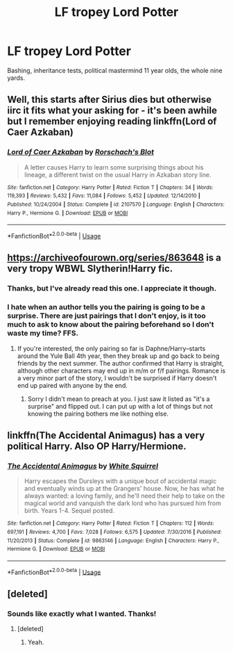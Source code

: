 #+TITLE: LF tropey Lord Potter

* LF tropey Lord Potter
:PROPERTIES:
:Author: RushingRound
:Score: 8
:DateUnix: 1546056387.0
:DateShort: 2018-Dec-29
:FlairText: Fic Search
:END:
Bashing, inheritance tests, political mastermind 11 year olds, the whole nine yards.


** Well, this starts after Sirius dies but otherwise iirc it fits what your asking for - it's been awhile but I remember enjoying reading linkffn(Lord of Caer Azkaban)
:PROPERTIES:
:Author: Buffy11bnl
:Score: 6
:DateUnix: 1546087388.0
:DateShort: 2018-Dec-29
:END:

*** [[https://www.fanfiction.net/s/2107570/1/][*/Lord of Caer Azkaban/*]] by [[https://www.fanfiction.net/u/686093/Rorschach-s-Blot][/Rorschach's Blot/]]

#+begin_quote
  A letter causes Harry to learn some surprising things about his lineage, a different twist on the usual Harry in Azkaban story line.
#+end_quote

^{/Site/:} ^{fanfiction.net} ^{*|*} ^{/Category/:} ^{Harry} ^{Potter} ^{*|*} ^{/Rated/:} ^{Fiction} ^{T} ^{*|*} ^{/Chapters/:} ^{34} ^{*|*} ^{/Words/:} ^{119,393} ^{*|*} ^{/Reviews/:} ^{5,432} ^{*|*} ^{/Favs/:} ^{11,084} ^{*|*} ^{/Follows/:} ^{5,452} ^{*|*} ^{/Updated/:} ^{12/14/2010} ^{*|*} ^{/Published/:} ^{10/24/2004} ^{*|*} ^{/Status/:} ^{Complete} ^{*|*} ^{/id/:} ^{2107570} ^{*|*} ^{/Language/:} ^{English} ^{*|*} ^{/Characters/:} ^{Harry} ^{P.,} ^{Hermione} ^{G.} ^{*|*} ^{/Download/:} ^{[[http://www.ff2ebook.com/old/ffn-bot/index.php?id=2107570&source=ff&filetype=epub][EPUB]]} ^{or} ^{[[http://www.ff2ebook.com/old/ffn-bot/index.php?id=2107570&source=ff&filetype=mobi][MOBI]]}

--------------

*FanfictionBot*^{2.0.0-beta} | [[https://github.com/tusing/reddit-ffn-bot/wiki/Usage][Usage]]
:PROPERTIES:
:Author: FanfictionBot
:Score: 1
:DateUnix: 1546087407.0
:DateShort: 2018-Dec-29
:END:


** [[https://archiveofourown.org/series/863648]] is a very tropy WBWL Slytherin!Harry fic.
:PROPERTIES:
:Author: 420SwagBro
:Score: 1
:DateUnix: 1546071239.0
:DateShort: 2018-Dec-29
:END:

*** Thanks, but I've already read this one. I appreciate it though.
:PROPERTIES:
:Author: RushingRound
:Score: 1
:DateUnix: 1546072989.0
:DateShort: 2018-Dec-29
:END:


*** I hate when an author tells you the pairing is going to be a surprise. There are just pairings that I don't enjoy, is it too much to ask to know about the pairing beforehand so I don't waste my time? FFS.
:PROPERTIES:
:Author: drmdub
:Score: 1
:DateUnix: 1546105813.0
:DateShort: 2018-Dec-29
:END:

**** If you're interested, the only pairing so far is Daphne/Harry--starts around the Yule Ball 4th year, then they break up and go back to being friends by the next summer. The author confirmed that Harry is straight, although other characters may end up in m/m or f/f pairings. Romance is a very minor part of the story, I wouldn't be surprised if Harry doesn't end up paired with anyone by the end.
:PROPERTIES:
:Author: 420SwagBro
:Score: 1
:DateUnix: 1546107630.0
:DateShort: 2018-Dec-29
:END:

***** Sorry I didn't mean to preach at you. I just saw it listed as "it's a surprise" and flipped out. I can put up with a lot of things but not knowing the pairing bothers me like nothing else.
:PROPERTIES:
:Author: drmdub
:Score: 1
:DateUnix: 1546111202.0
:DateShort: 2018-Dec-29
:END:


** linkffn(The Accidental Animagus) has a very political Harry. Also OP Harry/Hermione.
:PROPERTIES:
:Author: 15_Redstones
:Score: 1
:DateUnix: 1546082647.0
:DateShort: 2018-Dec-29
:END:

*** [[https://www.fanfiction.net/s/9863146/1/][*/The Accidental Animagus/*]] by [[https://www.fanfiction.net/u/5339762/White-Squirrel][/White Squirrel/]]

#+begin_quote
  Harry escapes the Dursleys with a unique bout of accidental magic and eventually winds up at the Grangers' house. Now, he has what he always wanted: a loving family, and he'll need their help to take on the magical world and vanquish the dark lord who has pursued him from birth. Years 1-4. Sequel posted.
#+end_quote

^{/Site/:} ^{fanfiction.net} ^{*|*} ^{/Category/:} ^{Harry} ^{Potter} ^{*|*} ^{/Rated/:} ^{Fiction} ^{T} ^{*|*} ^{/Chapters/:} ^{112} ^{*|*} ^{/Words/:} ^{697,191} ^{*|*} ^{/Reviews/:} ^{4,700} ^{*|*} ^{/Favs/:} ^{7,028} ^{*|*} ^{/Follows/:} ^{6,575} ^{*|*} ^{/Updated/:} ^{7/30/2016} ^{*|*} ^{/Published/:} ^{11/20/2013} ^{*|*} ^{/Status/:} ^{Complete} ^{*|*} ^{/id/:} ^{9863146} ^{*|*} ^{/Language/:} ^{English} ^{*|*} ^{/Characters/:} ^{Harry} ^{P.,} ^{Hermione} ^{G.} ^{*|*} ^{/Download/:} ^{[[http://www.ff2ebook.com/old/ffn-bot/index.php?id=9863146&source=ff&filetype=epub][EPUB]]} ^{or} ^{[[http://www.ff2ebook.com/old/ffn-bot/index.php?id=9863146&source=ff&filetype=mobi][MOBI]]}

--------------

*FanfictionBot*^{2.0.0-beta} | [[https://github.com/tusing/reddit-ffn-bot/wiki/Usage][Usage]]
:PROPERTIES:
:Author: FanfictionBot
:Score: 1
:DateUnix: 1546082656.0
:DateShort: 2018-Dec-29
:END:


** [deleted]
:PROPERTIES:
:Score: 1
:DateUnix: 1546143903.0
:DateShort: 2018-Dec-30
:END:

*** Sounds like exactly what I wanted. Thanks!
:PROPERTIES:
:Author: RushingRound
:Score: 1
:DateUnix: 1546148603.0
:DateShort: 2018-Dec-30
:END:

**** [deleted]
:PROPERTIES:
:Score: 1
:DateUnix: 1546423780.0
:DateShort: 2019-Jan-02
:END:

***** Yeah.
:PROPERTIES:
:Author: RushingRound
:Score: 1
:DateUnix: 1546449459.0
:DateShort: 2019-Jan-02
:END:
